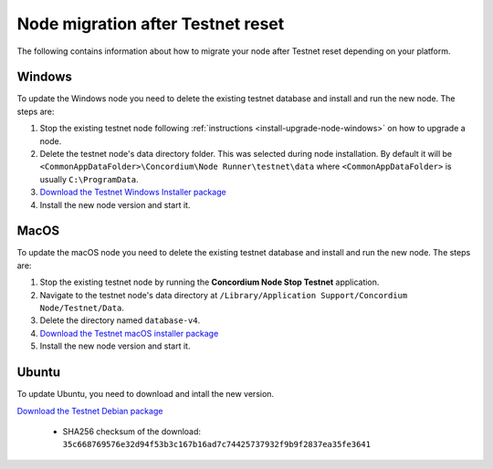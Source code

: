 .. _sirius-testnet-reset-nodes:

==================================
Node migration after Testnet reset
==================================

The following contains information about how to migrate your node after Testnet reset depending on your platform.

Windows
=======

To update the Windows node you need to delete the existing testnet database and
install and run the new node. The steps are:

1. Stop the existing testnet node following :ref:`instructions
   <install-upgrade-node-windows>` on how to upgrade a node.
2. Delete the testnet node's data directory folder. This was selected during node
   installation. By default it will be ``<CommonAppDataFolder>\Concordium\Node
   Runner\testnet\data`` where ``<CommonAppDataFolder>`` is usually
   ``C:\ProgramData``.
3. `Download the Testnet Windows Installer package <https://distribution.concordium.software/windows/Signed/Node-4.1.1.msi>`_
4. Install the new node version and start it.


MacOS
=====

To update the macOS node you need to delete the existing testnet database and
install and run the new node. The steps are:

1. Stop the existing testnet node by running the **Concordium Node Stop
   Testnet** application.
2. Navigate to the testnet node's data directory at ``/Library/Application
   Support/Concordium Node/Testnet/Data``.
3. Delete the directory named ``database-v4``.
4. `Download the Testnet macOS installer package <https://distribution.concordium.software/macos/signed/concordium-node-4.1.1-1.pkg>`_
5. Install the new node version and start it.

Ubuntu
======

To update Ubuntu, you need to download and intall the new version.

`Download the Testnet Debian package <https://distribution.testnet.concordium.com/deb/concordium-testnet-node_4.1.1_amd64.deb>`_

      - SHA256 checksum of the download: ``35c668769576e32d94f53b3c167b16ad7c74425737932f9b9f2837ea35fe3641``
